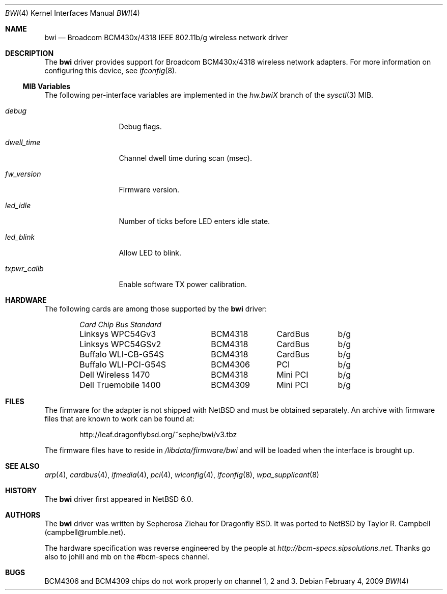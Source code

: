 .\"
.\" Copyright (c) 2007 The DragonFly Project.  All rights reserved.
.\" 
.\" Redistribution and use in source and binary forms, with or without
.\" modification, are permitted provided that the following conditions
.\" are met:
.\" 
.\" 1. Redistributions of source code must retain the above copyright
.\"    notice, this list of conditions and the following disclaimer.
.\" 2. Redistributions in binary form must reproduce the above copyright
.\"    notice, this list of conditions and the following disclaimer in
.\"    the documentation and/or other materials provided with the
.\"    distribution.
.\" 3. Neither the name of The DragonFly Project nor the names of its
.\"    contributors may be used to endorse or promote products derived
.\"    from this software without specific, prior written permission.
.\" 
.\" THIS SOFTWARE IS PROVIDED BY THE COPYRIGHT HOLDERS AND CONTRIBUTORS
.\" ``AS IS'' AND ANY EXPRESS OR IMPLIED WARRANTIES, INCLUDING, BUT NOT
.\" LIMITED TO, THE IMPLIED WARRANTIES OF MERCHANTABILITY AND FITNESS
.\" FOR A PARTICULAR PURPOSE ARE DISCLAIMED.  IN NO EVENT SHALL THE
.\" COPYRIGHT HOLDERS OR CONTRIBUTORS BE LIABLE FOR ANY DIRECT, INDIRECT,
.\" INCIDENTAL, SPECIAL, EXEMPLARY OR CONSEQUENTIAL DAMAGES (INCLUDING,
.\" BUT NOT LIMITED TO, PROCUREMENT OF SUBSTITUTE GOODS OR SERVICES;
.\" LOSS OF USE, DATA, OR PROFITS; OR BUSINESS INTERRUPTION) HOWEVER CAUSED
.\" AND ON ANY THEORY OF LIABILITY, WHETHER IN CONTRACT, STRICT LIABILITY,
.\" OR TORT (INCLUDING NEGLIGENCE OR OTHERWISE) ARISING IN ANY WAY OUT
.\" OF THE USE OF THIS SOFTWARE, EVEN IF ADVISED OF THE POSSIBILITY OF
.\" SUCH DAMAGE.
.\"
.\" $DragonFly: src/share/man/man4/bwi.4,v 1.10 2008/07/26 16:25:40 swildner Exp $
.\" $NetBSD: bwi.4,v 1.1 2009/02/05 18:03:30 sborrill Exp $
.\"
.Dd February 4, 2009
.Dt BWI 4
.Os
.Sh NAME
.Nm bwi
.Nd Broadcom BCM430x/4318 IEEE 802.11b/g wireless network driver
.Sh DESCRIPTION
The
.Nm
driver provides support for Broadcom BCM430x/4318 wireless network adapters.
For more information on configuring this device, see
.Xr ifconfig 8 .
.Ss MIB Variables
The following per-interface variables are implemented in the
.Va hw.bwi Ns Em X
branch of the
.Xr sysctl 3
MIB.
.Bl -tag -width ".Va txpwr_calib"
.It Va debug
Debug flags.
.It Va dwell_time
Channel dwell time during scan (msec).
.It Va fw_version
Firmware version.
.It Va led_idle
Number of ticks before LED enters idle state.
.It Va led_blink
Allow LED to blink.
.It Va txpwr_calib
Enable software TX power calibration.
.El
.Sh HARDWARE
The following cards are among those supported by the
.Nm
driver:
.Pp
.Bl -column -compact "Buffalo WLI-PCI-G54S" "BCM4318" "CardBus" "b/g" -offset 6n
.Em "Card	Chip	Bus	Standard"
Linksys WPC54Gv3	BCM4318	CardBus	b/g
Linksys WPC54GSv2	BCM4318	CardBus	b/g
Buffalo WLI-CB-G54S	BCM4318	CardBus	b/g
Buffalo WLI-PCI-G54S	BCM4306	PCI	b/g
Dell Wireless 1470	BCM4318	Mini PCI	b/g
Dell Truemobile 1400	BCM4309	Mini PCI	b/g
.El
.Sh FILES
The firmware for the adapter is not shipped with
.Nx
and must be obtained separately.
An archive with firmware files that are known to work can be found at:
.Bd -literal -offset indent
http://leaf.dragonflybsd.org/~sephe/bwi/v3.tbz
.Ed
.Pp
The firmware files have to reside in
.Pa /libdata/firmware/bwi
and will be loaded when the interface is brought up.
.Sh SEE ALSO
.Xr arp 4 ,
.Xr cardbus 4 ,
.Xr ifmedia 4 ,
.Xr pci 4 ,
.Xr wiconfig 4 ,
.Xr ifconfig 8 ,
.Xr wpa_supplicant 8
.Sh HISTORY
The
.Nm
driver first appeared in
.Nx 6.0 .
.Sh AUTHORS
.An -nosplit
The
.Nm
driver was written by
.An Sepherosa Ziehau for Dragonfly BSD.
It was ported to
.Nx
by Taylor R. Campbell (campbell@rumble.net).
.Pp
The hardware specification was reverse engineered by the people at
.Pa http://bcm-specs.sipsolutions.net .
Thanks go also to johill and mb on the #bcm-specs channel.
.Sh BUGS
BCM4306 and BCM4309 chips do not work properly on channel 1, 2 and 3.
